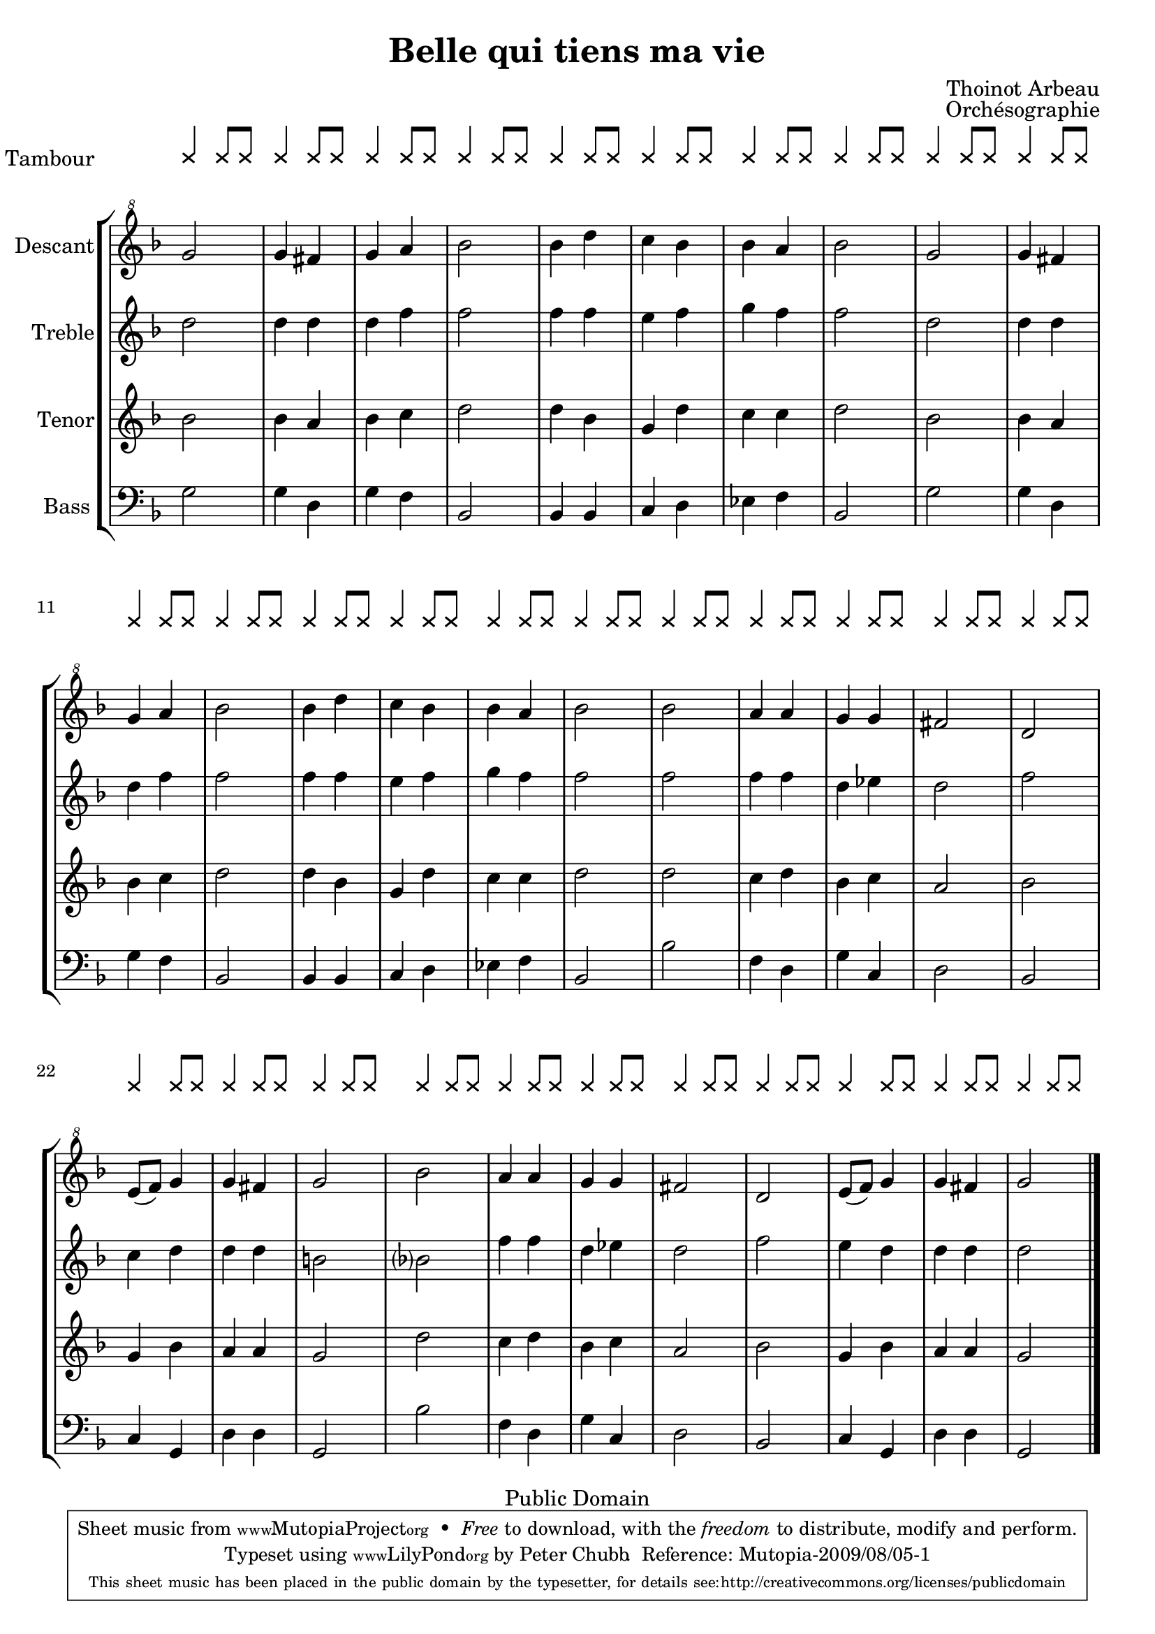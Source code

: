 \header{
    title = "Belle qui tiens ma vie"
    composer = "Thoinot Arbeau"
    date = "1588"
    opus = "Orchésographie"

    mutopiatitle = "Pavan: Belle qui tiens ma Vie"
    mutopiacomposer = "ArbeauT"
    mutopiainstrument="Voice (SATB)"
    style = "Renaissance"
    copyright="Public Domain"
    source = "http://memory.loc.gov/cgi-bin/ampage?collId=musdi&fileName=219/musdi219.db&recNum=61"
    maintainer="Peter Chubb"
    maintainerEmail="mutopia@chubb.wattle.id.au"
    lastupdated="2009/Mar/28"
 footer = "Mutopia-2009/08/05-1"
 tagline = \markup { \override #'(box-padding . 1.0) \override #'(baseline-skip . 2.7) \box \center-column { \small \line { Sheet music from \with-url #"http://www.MutopiaProject.org" \line { \teeny www. \hspace #-1.0 MutopiaProject \hspace #-1.0 \teeny .org \hspace #0.5 } • \hspace #0.5 \italic Free to download, with the \italic freedom to distribute, modify and perform. } \line { \small \line { Typeset using \with-url #"http://www.LilyPond.org" \line { \teeny www. \hspace #-1.0 LilyPond \hspace #-1.0 \teeny .org } by \maintainer \hspace #-1.0 . \hspace #0.5 Reference: \footer } } \line { \teeny \line { This sheet music has been placed in the public domain by the typesetter, for details see: \hspace #-0.5 \with-url #"http://creativecommons.org/licenses/publicdomain" http://creativecommons.org/licenses/publicdomain } } } }
}

%{
	$Log: arbeau.ly,v $
	Revision 1.9  2009-08-05 04:28:54  peterc
	Thanks to Neil Puttock for the correct (weird) syntax for the system
	start delimiters.

	Revision 1.8  2009-06-28 23:12:24  peterc
	Started an update to 2.12.0 --- the syntax for overrides, etc., has
	changed a lot since 1.14; this version is almost good enough: the
	fount for the instrument name looks bad, and the head barline for the
	staff group extends too far.

	Revision 1.7  2003-05-09 22:51:26  peterc
	More typos spotted by Steve Doerr.

	Revision 1.6  2003/05/09 08:20:44  peterc
	Updated to latest Lilypond; fixed typo in verse four.
	
	Revision 1.5  2002/05/05 10:12:08  peterc
	Removed typos.
	
	Revision 1.4  2002/02/21 03:09:39  peterc
	Modified headers to new Mutopia guidelines; updated to Lilypond
	1.4.10.
	
%}

\version "2.12.0"

global={\key f \major % not really
    \time 2/4 % bars are to match against dance steps.
}

%
% Drum rhythm
%
tambour =  {
    \override NoteHead   #'style = #'cross
    \stemUp
    \repeat unfold 32 {
           f4 f8 f8 
    }
}

Superius =  \relative c'' {
    \repeat unfold 2 {
    g2 g4 fis |
    g a bes2 |
    bes4 d c bes |
    bes a bes2 |
    }
    \repeat unfold 2 {
        bes2  a4 a |
        g g fis2 |
        d2 e8(  f) g4 |
        g fis g2
    }
}

ContratenorShift = \relative c' {
    \repeat unfold 2 {
        s2 s4 s |
        s s s2 |
        s4 s s s |
        s s s2
    }
    s2 s4 s |
    s s s2 |    

    \override NoteColumn   #'force-hshift = #1.15
    s2
    \override NoteColumn   #'force-hshift = #0.0 
    s4 s |
    s s s2 |
    s2 s4 s|
    s s s2 |
    \override NoteColumn   #'force-hshift = #1.15
    s2 
    \override NoteColumn   #'force-hshift = #0.0 
    s4 s |
    s s s2
}

Contratenor = \relative c' {
    \repeat unfold 2 {
        d2 d4 d |
        d f f2 |
        f4 f e f |
        g f f2
    }
    f2 f4 f |
    d es d2 |
    f c4 d |
    d d b2
    bes?2 f'4 f|
    d es d2 |
    f2 
    e4 d |
    d d d2
}

Tenor=\relative c' {
    \repeat unfold 2 {
        bes2 bes4 a |
        bes c d2 |
        d4 bes g d' |
        c c d2 |
    }
    \repeat unfold 2 {
        d2 c4 d |
        bes c a2 |
        bes2 g4 bes |
        a a g2
    }
}

Bassus = \relative c' {
    \repeat unfold 2 {
        g2 g4 d |
        g f bes,2 |
        bes4 bes c d |
        es f bes,2 |
    }
    \repeat unfold 2 {
        bes'2 f4 d |
        g c, d2 |
        bes c4 g |
        d' d g,2
    }
}

verseOne=\lyricmode{
  \set stanza = #"1. "
    Bel -- le qui |
    tiens ma vi -- |
    e cap -- tiv -- e |
    dans tes yeux |
    Qui m'as l'am -- |
    e ra -- vi -- | 
    e D'un sou -- ris gra -- ci -- eux, |
    \repeat unfold 2 {
        Viens tôt me |
        se -- cou -- rir 
        ou me fau -- |
        dra mou -- rir
    }
}

verseTwo=\lyricmode{
  \set  stanza = #"2. "
    Pour -- quoi fuis |
    tu, mign -- ard -- |
    e,
    Si je suis |
     prés de toi |
    Quand tes yeux |
    je re -- gard -- |
    e 
    Je me perds |
    de -- dans moi,
    \repeat unfold 2 { 
        Car tes per -- | fect -- i -- ons
        Chang -- ent mes | act -- i -- ons. 
    }
}

verseThree=\lyricmode{
  \set stanza = #"3. "
    Tes beau -- tés et ta grâ -- ce
    Et tes di -- vins pro -- pos
    Ont é --  chauff -- é la gla -- ce
    Qui me ge -- lait les os,
    \repeat unfold 2 { 
        Et ont    rem -- pli mon coeur
        D'une am -- our -- reuse ar -- deur.
    }
}


verseFour=\lyricmode{
  \set stanza = #"4. "
    Mon â -- me sou -- lait ê -- tre
    Lib -- re de pass -- i -- on,
    Mais l'am -- our s'est fait maî -- tre
    De mes af -- fect -- i -- ons
    \repeat unfold 2 {
        Et a mis sous sa loi
        Et mon coeur et ma foi.
    }
}

verseFive=\lyricmode{
  \set stanza = #"5. "
    Ap -- proch -- e donc ma bel -- le
    Ap -- proch -- e toi mon bien,
    Ne me sois plus re -- bel -- le
    Puis -- que mon coeur est tien,
    \repeat unfold 2 {
        Pour mon mal a -- pais -- er
        Don -- ne moi un bai -- ser
    }
    
}

verseSix=\lyricmode{
  \set stanza = #"6. "

    Je meurs, mon An -- ge -- let -- te,
    Je meurs en te bai -- sant
    Ta bou -- che tant dou -- cet -- te
    Va mon bien rav -- is -- sant
    \repeat unfold 2 {
        A ce coup mes es -- prits
        Sont tous d'a -- mour é -- pris.
    }
}

verseSeven=\lyricmode{
  \set stanza = #"7. "
    Plu -- tôt on ver -- ra l'ond -- e
    Con -- tre -- mont re -- cu -- ler
    Et plu -- tôt l'oeil du mon -- de
    Ces -- se -- ra  de brû -- ler
    \repeat unfold 2 {
        Que l'a -- mour qui m'é -- point
        Dé -- crois -- se d'un seul point.
    }
}

words = \context Lyrics <<
    \context Lyrics = "v1" \verseOne
    \context Lyrics = "v2" \verseTwo
    \context Lyrics = "v3" \verseThree
    \context Lyrics = "v4" \verseFour
    \context Lyrics = "v5" \verseFive
    \context Lyrics = "v6" \verseSix
    \context Lyrics = "v7" \verseSeven
>>

choirscore = {
  \context StaffGroup \with { \remove "System_start_delimiter_engraver"
			    \remove "Span_bar_engraver" } 
  <<
    \context RhythmicStaff = "tambour"  { 
      \set RhythmicStaff.midiInstrument = "melodic tom"
      \set RhythmicStaff.instrumentName = "Tambour"
      \tambour
    }
    \context ChoirStaff \with {
    systemStartDelimiterHierarchy =
      #'(SystemStartBar (SystemStartBracket a b))
    }
    <<
      \set ChoirStaff.midiInstrument = "recorder"
      \context Staff=T {
	\global \clef treble
	\unset Staff.melismaBusyProperties 
	<<
	  \context Voice = Superius { \voiceOne\Superius}
	  \context Voice = Contratenor <<
	    \context Voice = CT {\voiceTwo \Contratenor}
	    \context Voice = CT {\ContratenorShift}
	  >>
	>>
	\bar "|."
      }
      \lyricsto Superius \words
      \context Staff=B {
	\global \clef bass
	<<
	  \context Voice = Tenor {\voiceOne\Tenor}
	  \context Voice = Bassus {\voiceTwo\Bassus}
	>>
	\bar "|."
      }
    >>
  >>
}


recorderscore=  % for recorder + drum
<<
  \context RhythmicStaff = "tambour"  { 
    \set RhythmicStaff.midiInstrument = "melodic tom"
    \set RhythmicStaff.instrumentName = "Tambour"
    \tambour
  }
  \context StaffGroup \with {
    systemStartDelimiterHierarchy =
      #'(SystemStartBar (SystemStartBracket a b c d))
    } <<
    \context Staff ="D" { 
      \set Staff.instrumentName = "Descant" 
      \set Staff.midiInstrument = "recorder"
      \global\clef "G^8"
      \transpose c c' \Superius  \bar "|."
    }
    \context Staff ="Tr" { 
      \set Staff.instrumentName = "Treble" 
      \set Staff.midiInstrument = "recorder"
      \global\clef "G"\transpose c c' \Contratenor   \bar "|."
    }
    \context Staff ="T" { 
      \set Staff.instrumentName = "Tenor" 
      \set Staff.midiInstrument = "recorder"
      \global\clef "G"\transpose c c' \Tenor   \bar "|."
    }
    \context Staff ="B"  { 
      \set Staff.instrumentName = "Bass" 
      \set Staff.midiInstrument = "recorder"
      \global\clef "F"\transpose c c \Bassus   \bar "|."
    }
  >>
>>


\score { 
  % Uncomment just one of \choirscore or \recorderscore.
%   \choirscore 
  \recorderscore

  \layout {
    \context{ \RhythmicStaff
	      \override Clef #'stencil = ##f
	      \override TimeSignature #'stencil = ##f
	      \override StaffSymbol #'stencil = ##f
	      \consists "Instrument_name_engraver"
	      \override BarLine #'transparent = ##t
	    }
    \context{ \Staff
	      \override TimeSignature #'stencil = ##f
	    }
    \context { \Score 
	       \remove "System_start_delimiter_engraver"
    }
    indent = 10.0\mm
  }
    
  \midi {
    \context {
      \Score
      tempoWholesPerMinute = #(ly:make-moment 80 2)
    }
  }
}
